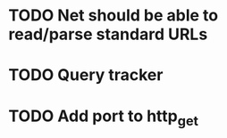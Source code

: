 * TODO Net should be able to read/parse standard URLs
* TODO Query tracker
* TODO Add port to http_get
